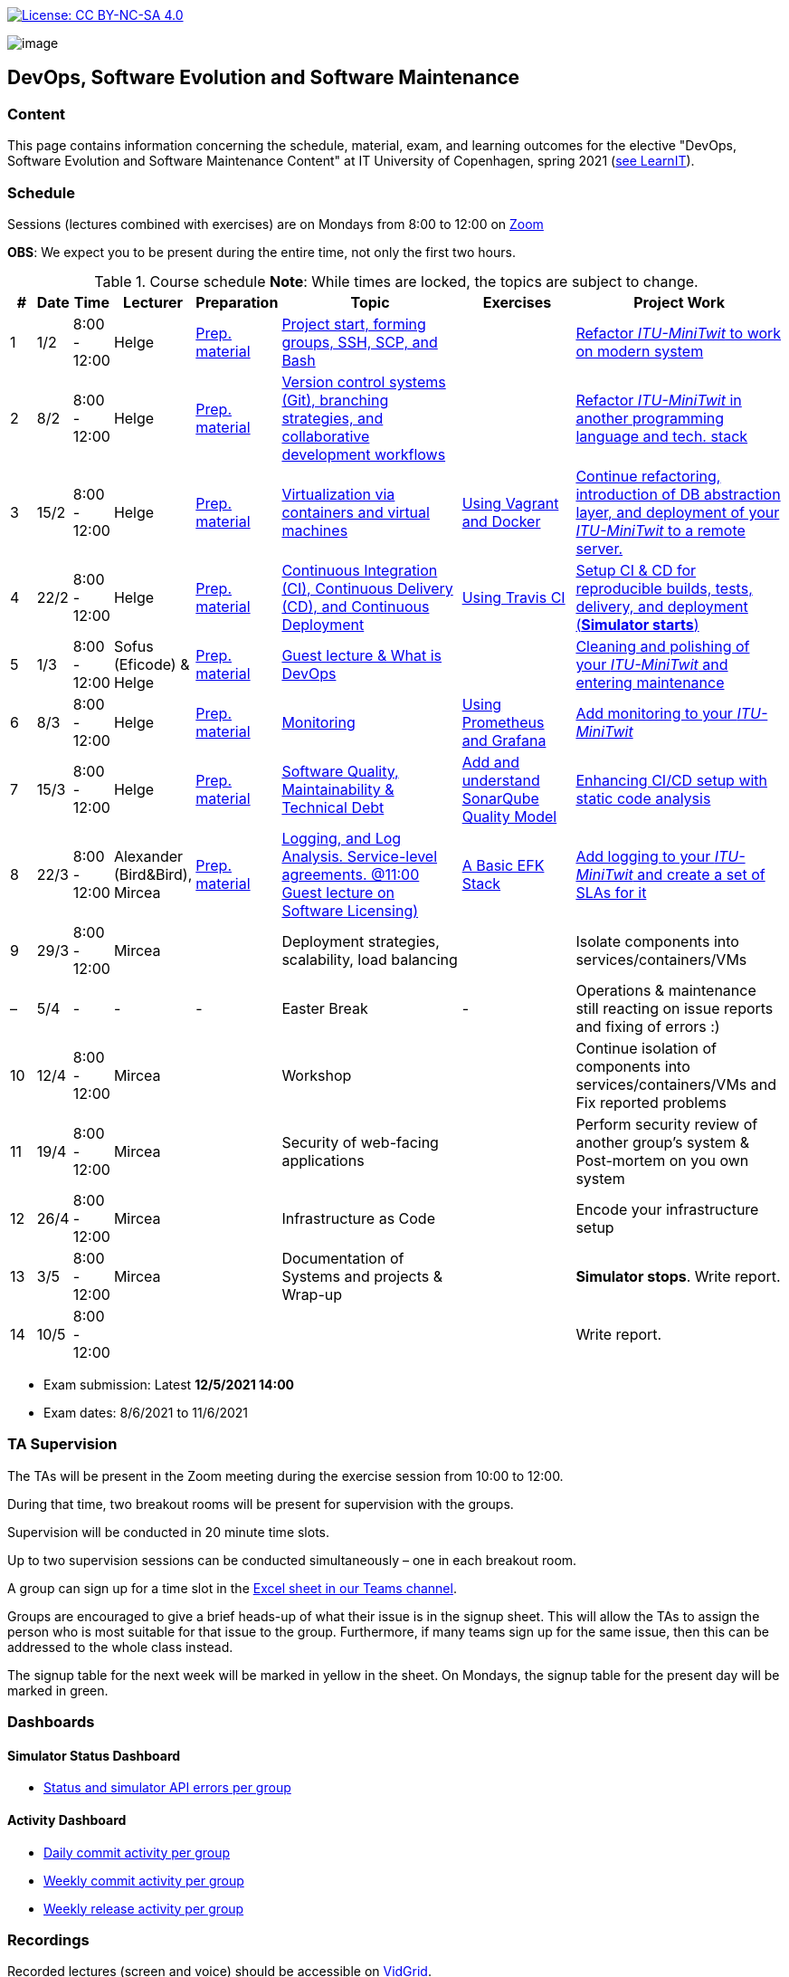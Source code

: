 https://creativecommons.org/licenses/by-nc-sa/4.0/[image:https://img.shields.io/badge/License-CC%20BY--NC--SA%204.0-lightgrey.svg[License:
CC BY-NC-SA 4.0]]

image:images/banner.png[image]

== DevOps, Software Evolution and Software Maintenance


=== Content


This page contains information concerning the schedule, material, exam,
and learning outcomes for the elective "DevOps, Software Evolution and
Software Maintenance Content" at IT University of Copenhagen, spring
2021 (link:https://learnit.itu.dk/local/coursebase/view.php?ciid=640[see LearnIT]).


=== Schedule

Sessions (lectures combined with exercises) are on Mondays from 8:00
to 12:00 on link:https://itucph.zoom.us/j/68426961372[Zoom]
// In case we can meet physically again, we will meet in Aud 0 (0A27) for the lecture and in rooms 2A12-14, 3A12-14 afterwards. We will let you know, for now all lectures are scheduled to take place online.

*OBS*: We expect you to be present during the entire time, not only the first two hours.

.Course schedule *Note*: While times are locked, the topics are subject to change.
[width="100%",cols="4%,4%,4%,3%,4%,30%,17%,30%",options="header",]
|=======================================================================
|# |Date |Time |Lecturer |Preparation |Topic |Exercises |Project Work
// w5
|1
|1/2
|8:00 - 12:00
|Helge
|link:https://github.com/itu-devops/lecture_notes/blob/master/sessions/session_01/README_PREP.md[Prep. material]
|link:https://github.com/itu-devops/lecture_notes/blob/master/sessions/session_01/Session%201.ipynb[Project start, forming groups, SSH, SCP, and Bash]
|
|link:https://github.com/itu-devops/lecture_notes/blob/master/sessions/session_01/README_TASKS.md[Refactor _ITU-MiniTwit_ to work on modern system]
// w6
|2
|8/2
|8:00 - 12:00
|Helge
|link:https://github.com/itu-devops/lecture_notes/blob/master/sessions/session_02/README_PREP.md[Prep. material]
|link:https://github.com/itu-devops/lecture_notes/blob/master/sessions/session_02/Session%202.ipynb[Version control systems (Git), branching strategies, and collaborative development workflows]
|
|link:https://github.com/itu-devops/lecture_notes/blob/master/sessions/session_02/README_TASKS.md[Refactor _ITU-MiniTwit_ in another programming language and tech. stack]
// w7
|3
|15/2
|8:00 - 12:00
|Helge
|link:https://github.com/itu-devops/lecture_notes/blob/master/sessions/session_03/README_PREP.md[Prep. material]
|link:https://github.com/itu-devops/lecture_notes/blob/master/sessions/session_03/Session%203.ipynb[Virtualization via containers and virtual machines]
|link:https://github.com/itu-devops/lecture_notes/blob/master/sessions/session_03/README_EXERCISE.md[Using Vagrant and Docker]
|link:https://github.com/itu-devops/lecture_notes/blob/master/sessions/session_03/README_TASKS.md[Continue refactoring, introduction of DB abstraction layer, and deployment of your _ITU-MiniTwit_ to a remote server.]
// w8
|4
|22/2
|8:00 - 12:00
|Helge
|link:https://github.com/itu-devops/lecture_notes/blob/master/sessions/session_04/README_PREP.md[Prep. material]
|link:https://github.com/itu-devops/lecture_notes/blob/master/sessions/session_04/Session%204.ipynb[Continuous Integration (CI), Continuous Delivery (CD), and Continuous Deployment]
|link:https://github.com/itu-devops/lecture_notes/blob/master/sessions/session_04/README_EXERCISE.md[Using Travis CI]
|link:https://github.com/itu-devops/lecture_notes/blob/master/sessions/session_04/README_TASKS.md[Setup CI & CD for reproducible builds, tests, delivery, and deployment (*Simulator starts*)]
// w9
|5
|1/3
|8:00 - 12:00
|Sofus (Eficode) & Helge
|link:https://github.com/itu-devops/lecture_notes/blob/master/sessions/session_05/README_PREP.md[Prep. material]
|link:https://github.com/itu-devops/lecture_notes/blob/master/sessions/session_05/Session%205.ipynb[Guest lecture & What is DevOps]
// , and techniques for division of subsystems
|
|link:https://github.com/itu-devops/lecture_notes/blob/master/sessions/session_05/README_TASKS.md[Cleaning and polishing of your _ITU-MiniTwit_ and entering maintenance]
// refactoring for clean subsystem interfaces
// Simulator starts for sure

// w10
|6
|8/3
|8:00 - 12:00
|Helge
|link:https://github.com/itu-devops/lecture_notes/blob/master/sessions/session_06/README_PREP.md[Prep. material]
|link:https://github.com/itu-devops/lecture_notes/blob/master/sessions/session_06/Session%206.ipynb[Monitoring]
|link:https://github.com/itu-devops/lecture_notes/blob/master/sessions/session_06/README_EXERCISE.md[Using Prometheus and Grafana]
|link:https://github.com/itu-devops/lecture_notes/blob/master/sessions/session_06/README_TASKS.md[Add monitoring to your _ITU-MiniTwit_]
// w11
|7
|15/3
|8:00 - 12:00
|Helge
|link:https://github.com/itu-devops/lecture_notes/blob/master/sessions/session_07/README_PREP.md[Prep. material]
|link:https://github.com/itu-devops/lecture_notes/blob/master/sessions/session_06/Session%2007.ipynb[Software Quality, Maintainability & Technical Debt]
|link:https://github.com/itu-devops/lecture_notes/blob/master/sessions/session_07/README_EXERCISE.md[Add and understand SonarQube Quality Model]
|link:https://github.com/itu-devops/lecture_notes/blob/master/sessions/session_07/README_TASKS.md[Enhancing CI/CD setup with static code analysis]
// w12
|8
|22/3
|8:00 - 12:00
|Alexander (Bird&Bird), Mircea
|link:https://github.com/itu-devops/lecture_notes/blob/master/sessions/session_08/README_PREP.md[Prep. material]
|link:https://github.com/itu-devops/lecture_notes/blob/master/sessions/session_08/Session08-Logging.ipynb[Logging, and Log Analysis. Service-level agreements. @11:00 Guest lecture on Software Licensing)]
|link:https://github.com/itu-devops/lecture_notes/blob/master/sessions/session_08/README_EXERCISE.md[A Basic EFK Stack]
|link:https://github.com/itu-devops/lecture_notes/blob/master/sessions/session_08/README_TASKS.md[Add logging to your _ITU-MiniTwit_ and create a set of SLAs for it]
// w13
|9
|29/3
|8:00 - 12:00
|Mircea
|
|Deployment strategies, scalability, load balancing
|
|Isolate components into services/containers/VMs
// w14
|–
|5/4
|-
|-
|-
|Easter Break
|-
| Operations & maintenance still reacting on issue reports and fixing of errors :)
// w15
|10
|12/4
|8:00 - 12:00
|Mircea
|
|Workshop
|
|Continue isolation of components into services/containers/VMs and Fix reported problems
// w16
|11
|19/4
|8:00 - 12:00
|Mircea
|
|Security of web-facing applications
|
|Perform security review of another group’s system & Post-mortem on you own system
// w17
|12
|26/4
|8:00 - 12:00
|Mircea
|
|Infrastructure as Code
|
|Encode your infrastructure setup
// w18
|13
|3/5
|8:00 - 12:00
|Mircea
|
|Documentation of Systems and projects & Wrap-up
|
|*Simulator stops*. Write report.
// w19
|14
|10/5
|8:00 - 12:00
|
|
|
|
|Write report.
|=======================================================================

* Exam submission: Latest *12/5/2021 14:00*
* Exam dates: 8/6/2021 to 11/6/2021

=== TA Supervision

The TAs will be present in the Zoom meeting during the exercise session from 10:00 to 12:00.

During that time, two breakout rooms will be present for supervision with the groups.

Supervision will be conducted in 20 minute time slots.

Up to two supervision sessions can be conducted simultaneously – one in each breakout room.

A group can sign up for a time slot in the link:https://teams.microsoft.com/l/file/3A6E37D7-808F-4012-8941-E9F69366C349?tenantId=bea229b6-7a08-4086-b44c-71f57f716bdb&fileType=xlsx&objectUrl=https%3A%2F%2Fituniversity.sharepoint.com%2Fsites%2FDevOpsSoftwareEvolutionandSoftwareMaintenanceS2021%2FShared%20Documents%2FGeneral%2FSupervisionSignup.xlsx&baseUrl=https%3A%2F%2Fituniversity.sharepoint.com%2Fsites%2FDevOpsSoftwareEvolutionandSoftwareMaintenanceS2021&serviceName=teams&threadId=19:2e0525061c7c44c3b4e57d61edba106b@thread.tacv2&groupId=9505ab1e-489e-4444-a47f-0f8883316005[Excel sheet in our Teams channel].

Groups are encouraged to give a brief heads-up of what their issue is in the signup sheet. This will allow the TAs to assign the person who is most suitable for that issue to the group. Furthermore, if many teams sign up for the same issue, then this can be addressed to the whole class instead.

The signup table for the next week will be marked in yellow in the sheet. On Mondays, the signup table for the present day will be marked in green.


=== Dashboards

==== Simulator Status Dashboard

* link:http://138.68.93.2/status.html[Status and simulator API errors per
group]

==== Activity Dashboard

* link:http://46.101.243.88/commit_activity_daily.svg[Daily commit activity
per group]
* link:http://46.101.243.88/commit_activity_weekly.svg[Weekly commit
activity per group]
* link:http://46.101.243.88/release_activity_weekly.svg[Weekly release
activity per group]

=== Recordings

Recorded lectures (screen and voice) should be accessible on
link:https://app.vidgrid.com/content/YsEew5BpMdKm[VidGrid].

=== Recommendation

All examples in class target link:https://linuxmint.com/download.php[Download Linux Mint 20.1 Ulyssa], which is in essence a link:http://releases.ubuntu.com/20.04/[Ubuntu 20.04.1 LTS (Focal Fossa)].
Since all sessions contain hands-on exercises, we recommend that you have such a Linux version installed on a computer.
(In case you decide to run another operating system, we cannot provide too much support for these during class.) The recommended setup is to have Linux Mint/Ubuntu installed natively on your machine.

Find installation instructions link:https://github.com/itu-devops/lecture_notes/blob/master/sessions/session_00/README.adoc[session_00/README.adoc].


=== Team

* *Teachers*: Helge, Mircea
* *TAs*: Alexander, Michał, and Sebastian


=== Communication

Outside teaching sessions you can communicate with each other, the TAs and the teachers via the link:https://teams.microsoft.com/l/channel/19%3a2e0525061c7c44c3b4e57d61edba106b%40thread.tacv2/General?groupId=9505ab1e-489e-4444-a47f-0f8883316005&tenantId=bea229b6-7a08-4086-b44c-71f57f716bdb[Teams channel].


=== Groups

==== BSc
  * Group a <Name> `nieb`, `mmho`, `emkn`, `haiv`, `marq`
  * Group c <Name> `hoja`, `edbe`, `andst`, `reis`, `geko`
  * Group e _group e_ `abea`, `gujo`, `luka`, `sena`, `beba`
  * Group i _??_ `sank`, `thda`, `hefr`, `jemm`
  * Group j _Python Kindergarten_ `jokk`, `vino`, `asie`, `iras`, `bjja`
  * Group k _TheMagicStrings_ `kaky`, `emja`, `jglr`,`krbh`,`thhk`
  * Group d _Cool Beans_ `ella`, `eikl`, `joaa`, `daaa`, `emdi`

==== MSc


  * Group b _b_ `sikr`, `jefh`, `join`, `nime`, `frem`
  * Group f _Group Fibonacci_ `lous`, `laulu`, `nanm`, `magl`, `vigp`
  * Group g _Group G_ `sewa`, `rdmo`, `alfr`, `jgoh`, `vlcr`
  * Group h _Neutral_ `arov`, `rade`, `frvo`, `abax`, `jsjo`
  * Group l _AJKPT_ `asse`, `jhhi`, `kols`, `pebu`, `thta`, `magjo`


==== Ungrouped yet

*BSc*: `guri`, `marti`
*MSc*: `aene`, `ddel`, `jobo`, `krif`






// "group d"
// "<Name>"
// [", ...]

// "group n"
// "<Name>"
// ["<ITU_login>", "<ITU_login>", ...]



===== Attributions


Organization icon made by https://www.flaticon.com/authors/freepik[Freepik] from https://www.flaticon.com[www.flaticon.com]
